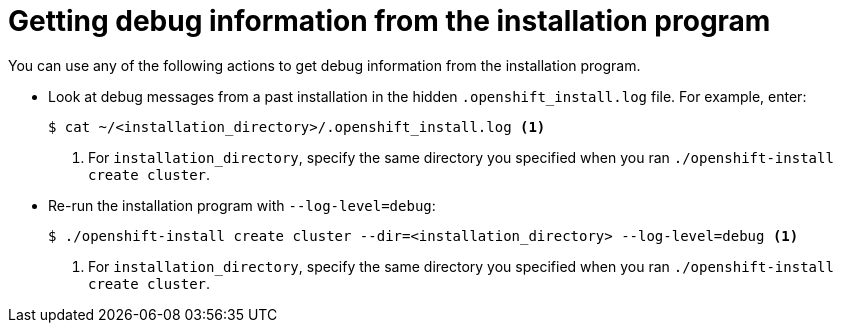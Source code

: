 // Module included in the following assemblies:
//
// * installing/installing_rhv/installing-rhv-troubleshooting.adoc

[id="installing-getting-debug-information_{context}"]
= Getting debug information from the installation program

You can use any of the following actions to get debug information from the installation program.

* Look at debug messages from a past installation in the hidden `.openshift_install.log` file. For example, enter:
+
----
$ cat ~/<installation_directory>/.openshift_install.log <1>
----
<1> For `installation_directory`, specify the same directory you specified when you ran `./openshift-install create cluster`.

* Re-run the installation program with `--log-level=debug`:
+
----
$ ./openshift-install create cluster --dir=<installation_directory> --log-level=debug <1>
----
<1> For `installation_directory`, specify the same directory you specified when you ran `./openshift-install create cluster`.
